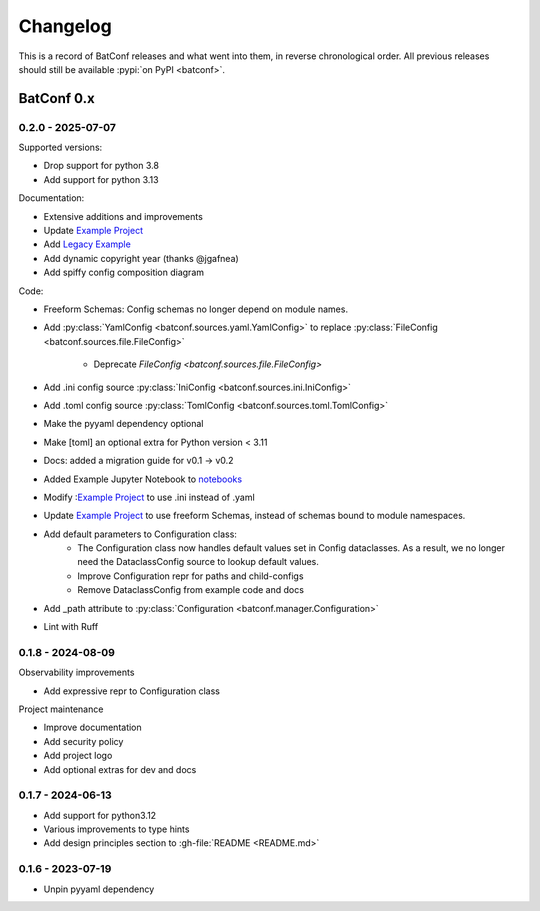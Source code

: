 =========
Changelog
=========

This is a record of BatConf releases and what went into them,
in reverse chronological order.
All previous releases should still be available
:pypi:`on PyPI <batconf>`.


BatConf 0.x
==============

.. only:: has_release_file

    --------------------
    Current pull request
    --------------------

    .. include:: ../RELEASE.rst


.. _v0.2.0:

------------------
0.2.0 - 2025-07-07
------------------

Supported versions:

* Drop support for python 3.8
* Add support for python 3.13

Documentation:

* Extensive additions and improvements
* Update `Example Project <https://github.com/lundybernard/batconf/tree/main/tests/example>`_
* Add `Legacy Example <https://github.com/lundybernard/batconf/tree/main/tests/example-legacy>`_
* Add dynamic copyright year (thanks @jgafnea)
* Add spiffy config composition diagram

Code:

* Freeform Schemas: Config schemas no longer depend on module names.
* Add :py:class:`YamlConfig <batconf.sources.yaml.YamlConfig>` to replace
  :py:class:`FileConfig <batconf.sources.file.FileConfig>`
    * Deprecate `FileConfig <batconf.sources.file.FileConfig>`
* Add .ini config source :py:class:`IniConfig <batconf.sources.ini.IniConfig>`
* Add .toml config source :py:class:`TomlConfig <batconf.sources.toml.TomlConfig>`
* Make the pyyaml dependency optional
* Make [toml] an optional extra for Python version < 3.11
* Docs: added a migration guide for v0.1 -> v0.2
* Added Example Jupyter Notebook to `notebooks <https://github.com/lundybernard/batconf/tree/main/notebooks/>`_
* Modify :`Example Project <https://github.com/lundybernard/batconf/tree/main/tests/example>`_
  to use .ini instead of .yaml
* Update `Example Project <https://github.com/lundybernard/batconf/tree/main/tests/example>`_
  to use freeform Schemas, instead of schemas bound to module namespaces.
* Add default parameters to Configuration class:
    * The Configuration class now handles default values set in Config
      dataclasses.  As a result, we no longer need the DataclassConfig source
      to lookup default values.
    * Improve Configuration repr for paths and child-configs
    * Remove DataclassConfig from example code and docs
* Add _path attribute to :py:class:`Configuration <batconf.manager.Configuration>`
* Lint with Ruff


.. _v0.1.8:

--------------------
0.1.8 - 2024-08-09
--------------------

Observability improvements

* Add expressive repr to Configuration class

Project maintenance

* Improve documentation
* Add security policy
* Add project logo
* Add optional extras for dev and docs

.. _v0.1.7:

--------------------
0.1.7 - 2024-06-13
--------------------

* Add support for python3.12
* Various improvements to type hints
* Add design principles section to :gh-file:`README <README.md>`

.. _v0.1.6:

--------------------
0.1.6 - 2023-07-19
--------------------

* Unpin pyyaml dependency
